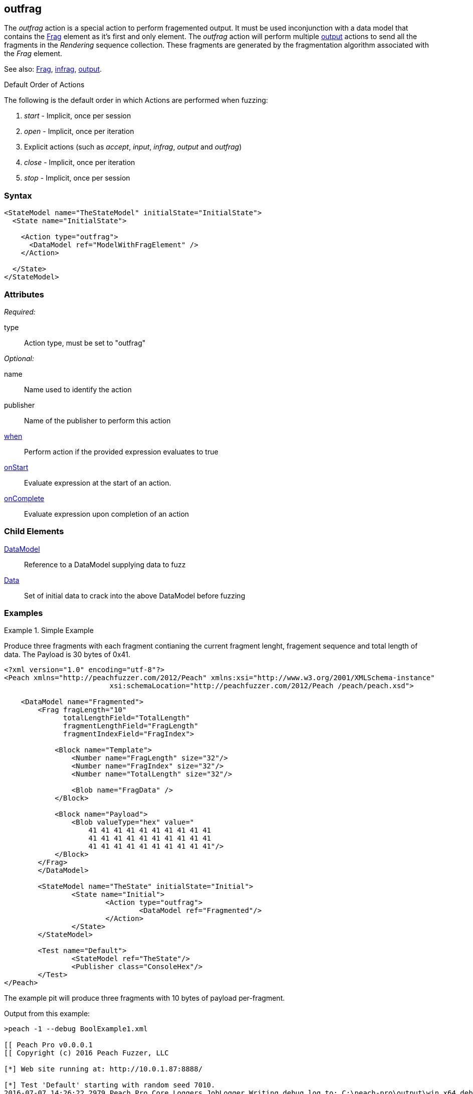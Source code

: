 <<<
[[Action_outfrag]]
== outfrag

The _outfrag_ action is a special action to perform fragemented output. It must be used inconjunction with a data model that contains the xref:Frag[Frag] element as it's first and only element. The _outfrag_ action will perform multiple xref:Action_output[output] actions to send all the fragments in the _Rendering_ sequence collection. These fragments are generated by the fragmentation algorithm associated with the _Frag_ element.

See also: xref:Frag[Frag], xref:Action_infrag[infrag], xref:Action_output[output].

.Default Order of Actions
****
The following is the default order in which Actions are performed when fuzzing:

. _start_ - Implicit, once per session
. _open_ - Implicit, once per iteration
. Explicit actions (such as _accept_, _input_, _infrag_, _output_ and _outfrag_)
. _close_ - Implicit, once per iteration
. _stop_ - Implicit, once per session
****

=== Syntax

[source,xml]
----
<StateModel name="TheStateModel" initialState="InitialState">
  <State name="InitialState"> 

    <Action type="outfrag">
      <DataModel ref="ModelWithFragElement" />
    </Action>

  </State>
</StateModel>
----

=== Attributes

_Required:_

type:: Action type, must be set to "outfrag"

_Optional:_

name:: Name used to identify the action
publisher:: Name of the publisher to perform this action
xref:Action_when[when]:: Perform action if the provided expression evaluates to true
xref:Action_onStart[onStart]:: Evaluate expression at the start of an action.
xref:Action_onComplete[onComplete]:: Evaluate expression upon completion of an action

=== Child Elements

xref:DataModel[DataModel]:: Reference to a DataModel supplying data to fuzz
xref:Data[Data]:: Set of initial data to crack into the above DataModel before fuzzing

=== Examples

.Simple Example
==========================

Produce three fragments with each fragment contianing the current fragment lenght, fragement sequence and total length of data. The Payload is 30 bytes of 0x41.

[source,xml]
----
<?xml version="1.0" encoding="utf-8"?>
<Peach xmlns="http://peachfuzzer.com/2012/Peach" xmlns:xsi="http://www.w3.org/2001/XMLSchema-instance"
			 xsi:schemaLocation="http://peachfuzzer.com/2012/Peach /peach/peach.xsd">

    <DataModel name="Fragmented">
        <Frag fragLength="10" 
              totalLengthField="TotalLength" 
              fragmentLengthField="FragLength" 
              fragmentIndexField="FragIndex">

            <Block name="Template">
                <Number name="FragLength" size="32"/>
                <Number name="FragIndex" size="32"/>
                <Number name="TotalLength" size="32"/>

                <Blob name="FragData" />
            </Block>

            <Block name="Payload">
                <Blob valueType="hex" value="
                    41 41 41 41 41 41 41 41 41 41
                    41 41 41 41 41 41 41 41 41 41
                    41 41 41 41 41 41 41 41 41 41"/>
            </Block>
        </Frag>
	</DataModel>

	<StateModel name="TheState" initialState="Initial">
		<State name="Initial">
			<Action type="outfrag">
				<DataModel ref="Fragmented"/>
			</Action>
		</State>
	</StateModel>

	<Test name="Default">
		<StateModel ref="TheState"/>
		<Publisher class="ConsoleHex"/>
	</Test>
</Peach>
----

The example pit will produce three fragments with 10 bytes of payload per-fragment.

Output from this example:

----
>peach -1 --debug BoolExample1.xml

[[ Peach Pro v0.0.0.1
[[ Copyright (c) 2016 Peach Fuzzer, LLC

[*] Web site running at: http://10.0.1.87:8888/

[*] Test 'Default' starting with random seed 7010.
2016-07-07 14:26:22.2979 Peach.Pro.Core.Loggers.JobLogger Writing debug.log to: C:\peach-pro\output\win_x64_debug\bin\Logs\example.xml_20160707142621\debug.log

[R1,-,-] Performing iteration
2016-07-07 14:26:22.4288 Peach.Core.Engine runTest: Performing control recording iteration.
2016-07-07 14:26:22.4690 Peach.Pro.Core.Dom.Frag Generating fragments:
2016-07-07 14:26:22.4870 Peach.Core.Dom.StateModel Run(): Changing to state "Initial".
2016-07-07 14:26:22.4951 Peach.Core.Dom.Action Run(Action): Outfrag
2016-07-07 14:26:22.6139 Peach.Pro.Core.Publishers.ConsolePublisher start()
2016-07-07 14:26:22.6139 Peach.Pro.Core.Publishers.ConsolePublisher open()
2016-07-07 14:26:22.6188 Peach.Pro.Core.Publishers.ConsolePublisher output(22 bytes) <1>
00000000   0A 00 00 00 01 00 00 00  1E 00 00 00 41 41 41 41   ............AAAA
00000010   41 41 41 41 41 41                                  AAAAAA
2016-07-07 14:26:22.6188 Peach.Pro.Core.Publishers.ConsolePublisher output(22 bytes) <2>
00000000   0A 00 00 00 02 00 00 00  1E 00 00 00 41 41 41 41   ............AAAA
00000010   41 41 41 41 41 41                                  AAAAAA
2016-07-07 14:26:22.6188 Peach.Pro.Core.Publishers.ConsolePublisher output(22 bytes) <3>
00000000   0A 00 00 00 03 00 00 00  1E 00 00 00 41 41 41 41   ............AAAA
00000010   41 41 41 41 41 41                                  AAAAAA
2016-07-07 14:26:22.6188 Peach.Pro.Core.Publishers.ConsolePublisher close()
2016-07-07 14:26:22.6329 Peach.Core.Engine runTest: context.config.singleIteration == true
2016-07-07 14:26:22.6329 Peach.Pro.Core.Publishers.ConsolePublisher stop()
2016-07-07 14:26:22.6329 Peach.Core.Engine EndTest: Stopping all agents and monitors

[*] Test 'Default' finished.

----
<1> First fragment. Notice sequence number is 1.
<2> Second fragment. Notice sequence number is 2.
<3> Third fragment. Notice sequence number is 3.
==========================
